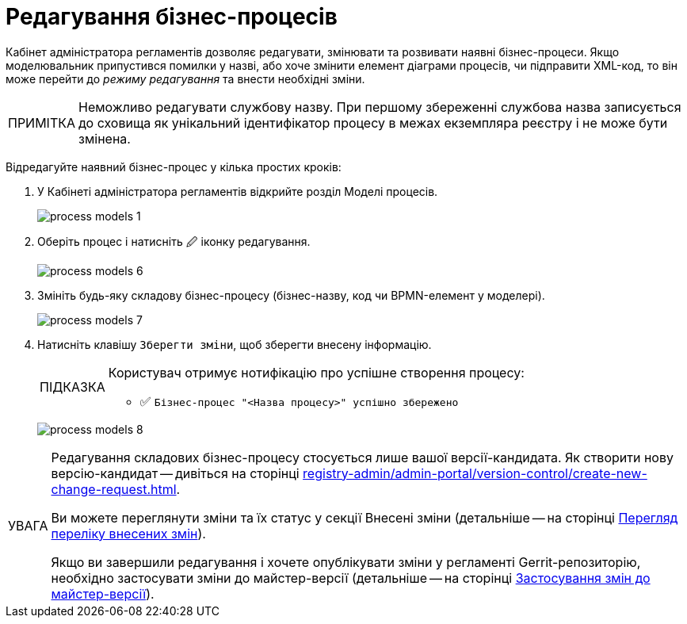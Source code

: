 :toc-title: ЗМІСТ
:toc: auto
:toclevels: 5
:experimental:
:important-caption:     ВАЖЛИВО
:note-caption:          ПРИМІТКА
:tip-caption:           ПІДКАЗКА
:warning-caption:       ПОПЕРЕДЖЕННЯ
:caution-caption:       УВАГА
:example-caption:           Приклад
:figure-caption:            Зображення
:table-caption:             Таблиця
:appendix-caption:          Додаток
:sectnums:
:sectnumlevels: 5
:sectanchors:
:sectlinks:
:partnums:

= Редагування бізнес-процесів

Кабінет адміністратора регламентів дозволяє редагувати, змінювати та розвивати наявні бізнес-процеси. Якщо моделювальник припустився помилки у назві, або хоче змінити елемент діаграми процесів, чи підправити XML-код, то він може перейти до _режиму редагування_ та внести необхідні зміни.

NOTE: Неможливо редагувати службову назву. При першому збереженні службова назва записується до сховища як унікальний ідентифікатор процесу в межах екземпляра реєстру і не може бути змінена.

Відредагуйте наявний бізнес-процес у кілька простих кроків:

. У Кабінеті адміністратора регламентів відкрийте розділ [.underline]#Моделі процесів#.
+
image:registry-develop:registry-admin/admin-portal/process-models/process-models-1.png[]

. Оберіть процес і натисніть [.underline]#&#128393; іконку редагування#.
+
image:registry-develop:registry-admin/admin-portal/process-models/process-models-6.png[]

. Змініть будь-яку складову бізнес-процесу (бізнес-назву, код чи BPMN-елемент у моделері).
+
image:registry-develop:registry-admin/admin-portal/process-models/process-models-7.png[]

. Натисніть клавішу [.underline]#`Зберегти зміни`#, щоб зберегти внесену інформацію.
+
[TIP]
====
Користувач отримує нотифікацію про успішне створення процесу:

* &#9989; `Бізнес-процес "<Назва процесу>" успішно збережено`
====

+
image:registry-develop:registry-admin/admin-portal/process-models/process-models-8.png[]

[CAUTION]
====
Редагування складових бізнес-процесу стосується лише вашої версії-кандидата. Як створити нову версію-кандидат -- дивіться на сторінці xref:registry-admin/admin-portal/version-control/create-new-change-request.adoc[].

Ви можете переглянути зміни та їх статус у секції [.underline]#Внесені зміни# (детальніше -- на сторінці xref:registry-admin/admin-portal/version-control/overview-new-change-request.adoc#review-changes-candidate[Перегляд переліку внесених змін]).

Якщо ви завершили редагування і хочете опублікувати зміни у регламенті Gerrit-репозиторію, необхідно застосувати зміни до майстер-версії (детальніше -- на сторінці xref:registry-admin/admin-portal/version-control/overview-new-change-request.adoc#push-changes-master[Застосування змін до майстер-версії]).
====
